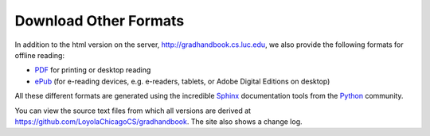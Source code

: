 .. index:: formats for handbook
   epub format
   pdf format
   sphinx documentation tool

.. _download_other_formats:

Download Other Formats
=========================

In addition to the html version on the server, http://gradhandbook.cs.luc.edu,
we also provide the following formats for offline reading:

- `PDF <http://gradhandbook.cs.luc.edu/latex/LoyolaComputerScienceGradHandbook.pdf>`_ 
  for printing or desktop reading
- `ePub <http://gradhandbook.cs.luc.edu/epub/LoyolaComputerScienceGradHandbook.epub>`_ 
  (for e-reading devices, e.g. e-readers, tablets, or Adobe Digital Editions on desktop)

All these different formats are generated using the incredible 
`Sphinx <http://sphinx-doc.org/>`_ 
documentation tools from the `Python <http://python.org>`_ community.

You can view the source text files from which all versions are derived at 
https://github.com/LoyolaChicagoCS/gradhandbook.  The site also shows 
a change log.
